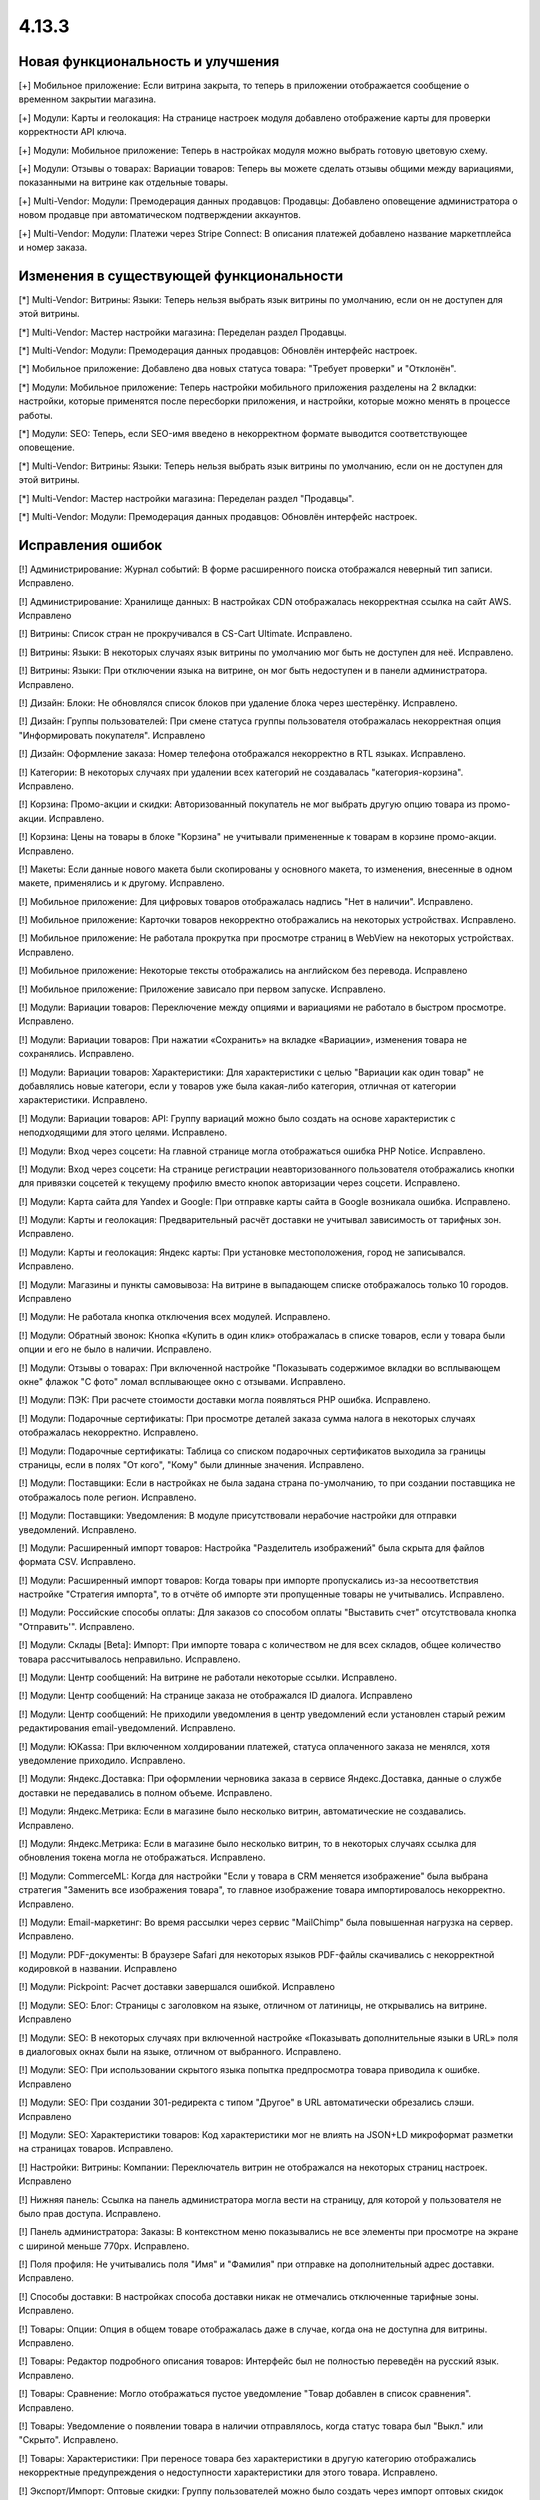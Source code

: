 ******
4.13.3
******

==================================
Новая функциональность и улучшения
==================================

[+] Мобильное приложение: Если витрина закрыта, то теперь в приложении отображается сообщение о временном закрытии магазина.

[+] Модули: Карты и геолокация: На странице настроек модуля добавлено отображение карты для проверки корректности API ключа.

[+] Модули: Мобильное приложение: Теперь в настройках модуля можно выбрать готовую цветовую схему.

[+] Модули: Отзывы о товарах: Вариации товаров: Теперь вы можете сделать отзывы общими между вариациями, показанными на витрине как отдельные товары.

[+] Multi-Vendor: Модули: Премодерация данных продавцов: Продавцы: Добавлено оповещение администратора о новом продавце при автоматическом подтверждении аккаунтов.

[+] Multi-Vendor: Модули: Платежи через Stripe Connect: В описания платежей добавлено название маркетплейса и номер заказа.

=========================================
Изменения в существующей функциональности
=========================================

[*] Multi-Vendor: Витрины: Языки: Теперь нельзя выбрать язык витрины по умолчанию, если он не доступен для этой витрины.

[*] Multi-Vendor: Мастер настройки магазина: Переделан раздел Продавцы.

[*] Multi-Vendor: Модули: Премодерация данных продавцов: Обновлён интерфейс настроек.

[*] Мобильное приложение: Добавлено два новых статуса товара: "Требует проверки" и "Отклонён".

[*] Модули: Мобильное приложение: Теперь настройки мобильного приложения разделены на 2 вкладки: настройки, которые применятся после пересборки приложения, и настройки, которые можно менять в процессе работы.

[*] Модули: SEO: Теперь, если SEO-имя введено в некорректном формате выводится соответствующее оповещение.

[*] Multi-Vendor: Витрины: Языки: Теперь нельзя выбрать язык витрины по умолчанию, если он не доступен для этой витрины.

[*] Multi-Vendor: Мастер настройки магазина: Переделан раздел "Продавцы".

[*] Multi-Vendor: Модули: Премодерация данных продавцов: Обновлён интерфейс настроек.

==================
Исправления ошибок
==================

[!] Администрирование: Журнал событий: В форме расширенного поиска отображался неверный тип записи. Исправлено.

[!] Администрирование: Хранилище данных: В настройках CDN отображалась некорректная ссылка на сайт AWS. Исправлено

[!] Витрины: Список стран не прокручивался в CS-Cart Ultimate. Исправлено.

[!] Витрины: Языки: В некоторых случаях язык витрины по умолчанию мог быть не доступен для неё. Исправлено.

[!] Витрины: Языки: При отключении языка на витрине, он мог быть недоступен и в панели администратора. Исправлено.

[!] Дизайн: Блоки: Не обновлялся список блоков при удаление блока через шестерёнку. Исправлено.

[!] Дизайн: Группы пользователей: При смене статуса группы пользователя отображалась некорректная опция "Информировать покупателя". Исправлено

[!] Дизайн: Оформление заказа: Номер телефона отображался некорректно в RTL языках. Исправлено.

[!] Категории: В некоторых случаях при удалении всех категорий не создавалась "категория-корзина". Исправлено.

[!] Корзина: Промо-акции и скидки: Авторизованный покупатель не мог выбрать другую опцию товара из промо-акции. Исправлено.

[!] Корзина: Цены на товары в блоке "Корзина" не учитывали примененные к товарам в корзине промо-акции. Исправлено.

[!] Макеты: Если данные нового макета были скопированы у основного макета, то изменения, внесенные в одном макете, применялись и к другому. Исправлено.

[!] Мобильное приложение: Для цифровых товаров отображалась надпись "Нет в наличии". Исправлено.

[!] Мобильное приложение: Карточки товаров некорректно отображались на некоторых устройствах. Исправлено.

[!] Мобильное приложение: Не работала прокрутка при просмотре страниц в WebView на некоторых устройствах. Исправлено.

[!] Мобильное приложение: Некоторые тексты отображались на английском без перевода. Исправлено

[!] Мобильное приложение: Приложение зависало при первом запуске. Исправлено.

[!] Модули: Вариации товаров: Переключение между опциями и вариациями не работало в быстром просмотре. Исправлено.

[!] Модули: Вариации товаров: При нажатии «Сохранить» на вкладке «Вариации», изменения товара не сохранялись. Исправлено.

[!] Модули: Вариации товаров: Характеристики: Для характеристики с целью "Вариации как один товар" не добавлялись новые категори, если у товаров уже была какая-либо категория, отличная от категории характеристики. Исправлено.

[!] Модули: Вариации товаров: API: Группу вариаций можно было создать на основе характеристик с неподходящими для этого целями. Исправлено.

[!] Модули: Вход через соцсети: На главной странице могла отображаться ошибка PHP Notice. Исправлено.

[!] Модули: Вход через соцсети: На странице регистрации неавторизованного пользователя отображались кнопки для привязки соцсетей к текущему профилю вместо кнопок авторизации через соцсети. Исправлено.

[!] Модули: Карта сайта для Yandex и Google: При отправке карты сайта в Google возникала ошибка. Исправлено.

[!] Модули: Карты и геолокация: Предварительный расчёт доставки не учитывал зависимость от тарифных зон. Исправлено.

[!] Модули: Карты и геолокация: Яндекс карты: При установке местоположения, город не записывался. Исправлено.

[!] Модули: Магазины и пункты самовывоза: На витрине в выпадающем списке отображалось только 10 городов. Исправлено

[!] Модули: Не работала кнопка отключения всех модулей. Исправлено.

[!] Модули: Обратный звонок: Кнопка «Купить в один клик» отображалась в списке товаров, если у товара были опции и его не было в наличии. Исправлено.

[!] Модули: Отзывы о товарах: При включенной настройке "Показывать содержимое вкладки во всплывающем окне" флажок "С фото" ломал всплывающее окно с отзывами. Исправлено.

[!] Модули: ПЭК: При расчете стоимости доставки могла появляться PHP ошибка. Исправлено.

[!] Модули: Подарочные сертификаты: При просмотре деталей заказа сумма налога в некоторых случаях отображалась некорректно. Исправлено.

[!] Модули: Подарочные сертификаты: Таблица со списком подарочных сертификатов выходила за границы страницы, если в полях "От кого", "Кому" были длинные значения. Исправлено.

[!] Модули: Поставщики: Если в настройках не была задана страна по-умолчанию, то при создании поставщика не отображалось поле регион. Исправлено.

[!] Модули: Поставщики: Уведомления: В модуле присутствовали нерабочие настройки для отправки уведомлений. Исправлено.

[!] Модули: Расширенный импорт товаров: Настройка "Разделитель изображений" была скрыта для файлов формата CSV. Исправлено.

[!] Модули: Расширенный импорт товаров: Когда товары при импорте пропускались из-за несоответствия настройке "Стратегия импорта", то в отчёте об импорте эти пропущенные товары не учитывались. Исправлено.

[!] Модули: Российские способы оплаты: Для заказов со способом оплаты "Выставить счет" отсутствовала кнопка "Отправить'". Исправлено.

[!] Модули: Склады [Beta]: Импорт: При импорте товара с количеством не для всех складов, общее количество товара рассчитывалось неправильно. Исправлено.

[!] Модули: Центр сообщений: На витрине не работали некоторые ссылки. Исправлено.

[!] Модули: Центр сообщений: На странице заказа не отображался ID диалога. Исправлено

[!] Модули: Центр сообщений: Не приходили уведомления в центр уведомлений если установлен старый режим редактирования email-уведомлений. Исправлено.

[!] Модули: ЮKassa: При включенном холдировании платежей, статуса оплаченного заказа не менялся, хотя уведомление приходило. Исправлено.

[!] Модули: Яндекс.Доставка: При оформлении черновика заказа в сервисе Яндекс.Доставка, данные о службе доставки не передавались в полном объеме. Исправлено.

[!] Модули: Яндекс.Метрика: Если в магазине было несколько витрин, автоматические не создавались. Исправлено.

[!] Модули: Яндекс.Метрика: Если в магазине было несколько витрин, то в некоторых случаях ссылка для обновления токена могла не отображаться. Исправлено.

[!] Модули: CommerceML: Когда для настройки "Если у товара в CRM меняется изображение" была выбрана стратегия "Заменить все изображения товара", то главное изображение товара импортировалось некорректно. Исправлено.

[!] Модули: Email-маркетинг: Во время рассылки через сервис "MailChimp" была повышенная нагрузка на сервер. Исправлено.

[!] Модули: PDF-документы: В браузере Safari для некоторых языков PDF-файлы скачивались с некорректной кодировкой в названии. Исправлено

[!] Модули: Pickpoint: Расчет доставки завершался ошибкой. Исправлено

[!] Модули: SEO: Блог: Страницы с заголовком на языке, отличном от латиницы, не открывались на витрине. Исправлено

[!] Модули: SEO: В некоторых случаях при включенной настройке «Показывать дополнительные языки в URL» поля в диалоговых окнах были на языке, отличном от выбранного. Исправлено.

[!] Модули: SEO: При использовании скрытого языка попытка предпросмотра товара приводила к ошибке. Исправлено

[!] Модули: SEO: При создании 301-редиректа с типом "Другое" в URL автоматически обрезались слэши. Исправлено

[!] Модули: SEO: Характеристики товаров: Код характеристики мог не влиять на JSON+LD микроформат разметки на страницах товаров. Исправлено.

[!] Настройки: Витрины: Компании: Переключатель витрин не отображался на некоторых страниц настроек. Исправлено

[!] Нижняя панель: Ссылка на панель администратора могла вести на страницу, для которой у пользователя не было прав доступа. Исправлено.

[!] Панель администратора: Заказы: В контекстном меню показывались не все элементы при просмотре на экране с шириной меньше 770px. Исправлено.

[!] Поля профиля: Не учитывались поля "Имя" и "Фамилия" при отправке на дополнительный адрес доставки. Исправлено.

[!] Способы доставки: В настройках способа доставки никак не отмечались отключенные тарифные зоны. Исправлено.

[!] Товары: Опции: Опция в общем товаре отображалась даже в случае, когда она не доступна для витрины. Исправлено.

[!] Товары: Редактор подробного описания товаров: Интерфейс был не полностью переведён на русский язык. Исправлено.

[!] Товары: Сравнение: Могло отображаться пустое уведомление "Товар добавлен в cписок сравнения". Исправлено.

[!] Товары: Уведомление о появлении товара в наличии отправлялось, когда статус товара был "Выкл." или "Скрыто". Исправлено.

[!] Товары: Характеристики: При переносе товара без характеристики в другую категорию отображались некорректные предупреждения о недоступности характеристики для этого товара. Исправлено.

[!] Экспорт/Импорт: Оптовые скидки: Группу пользователей можно было создать через импорт оптовых скидок под аккаунтом продавца. Исправлено

[!] Экспорт/Импорт: Если в названии группы характеристик были скобки, характеристики могли импортироваться неправильно. Исправлено.

[!] Ядро: Если в поисковом запросе присутствовал символ %, то при перезагрузке страницы с помощью AJAX получали ошибку. Исправлено.

[!] Ядро: Изображения: В некоторых случаях при включенном твике "lazy_thumbnails" ссылки на изображения были некорректными. Исправлено.

[!] Ядро: При использовании HTTP аутентификации, могла возникнуть PHP ошибка. Исправлено.

[!] API: Отгрузки: Невозможно было обновить существующую отгрузку, используя API. Исправлено.

[!] API: При включенном редиректе на витрины другого региона API работало некорректно. Исправлено

[!] Multi-Vendor: Бухгалтерский учет: Баланс продавца не менялся после отклонения администратором выплаты. Исправлено.

[!] Multi-Vendor: Дизайн: Страницы: Содержимое блока с заполнением "Страницы продавца" не обновлялось при переходе в микромагазин другого продавца. Исправлено.

[!] Multi-Vendor: Модули: Бонусные баллы: Начисление баллов за заказ с товарами от разных продавцов работало некорректно. Исправлено.

[!] Multi-Vendor: Мастер настройки магазина: В некоторых случаях параметр «Включить отслеживание количества товаров» не работал. Исправлено.

[!] Multi-Vendor: Модули: Карта сайта для Yandex и Google: В карте сайта отсутствовали ссылки на микромагазины продавцов. Исправлено.

[!] Multi-Vendor: Модули: Местоположение продавцов [Beta]: Выбор местоположения не работал. Исправлено.

[!] Multi-Vendor: Модули: Местоположение продавцов [Beta]: Фильтры товаров: Нужная область ползунка фильтра не подсвечивалась. Исправлено.

[!] Multi-Vendor: Модули: Общие товары для продавцов: Когда общий товар выставляется на витрину продавцаим, администратор все еще мог изменить его владельца на конкретного продавца, что приводило к появлению дубликатов товара. Исправлено.

[!] Multi-Vendor: Модули: Общие товары для продавцов: Продавцы: Мобильное приложение: Товары продавца не отображались на его странице, если они были созданы как вариации общего товара. Исправлено.

[!] Multi-Vendor: Модули: Общие товары для продавцов: Экспорт/Импорт: Импорт товарных предложений для общих товаров игнорировал настройку "Cтратегия импорта" у пресета. Исправлено.

[!] Multi-Vendor: Модули: Оплата напрямую продавцам: Бухгалтерский учет: Изменения заказа некорректно отображались в информации о выплатах. Исправлено.

[!] Multi-Vendor: Модули: Оплата напрямую продавцам: Когда администратор входил на витрину от имени покупателя при включенном модуле, корзина этого покупателя очищалась. Исправлено.

[!] Multi-Vendor: Модули: Оплата напрямую продавцам: Не удалялись товары из списка желаемых товаров. Исправлено.

[!] Multi-Vendor: Модули: Оплата напрямую продавцам: Стоимость доставки во всплывающем окне расчета доставки не менялась при выборе другого варианта. Исправлено.

[!] Multi-Vendor: Модули: Оплата от продавцов администратору: Валюты: Настройки модуля игнорировали выбранное положения символа валюты относительно суммы. Исправлено.

[!] Multi-Vendor: Модули: Отзывы и комментарии: Создание нового продавца связывало с ним отзывы о магазине, что могло приводить к их утрате, при удалении продавца. Исправлено.

[!] Multi-Vendor: Модули: Переключение между витринами было доступно для модулей, которые не поддерживают мультивитринность. Исправлено

[!] Multi-Vendor: Модули: Подарочные сертификаты: К промо-акции для корзины можно было добавить бонус "Подарочный сертификат". Исправлено.

[!] Multi-Vendor: Модули: Премодерация данных продавцов: Товары, созданные продавцом в мобильном приложении, не попадали под действие настроек модуля. Исправлено.

[!] Multi-Vendor: Модули: Привилегии продавцов: Группы пользователей: При создании продавца из учетной записи покупателя ему не присваивалась группа пользователей "Продавец". Исправлено

[!] Multi-Vendor: Модули: Расширенный импорт товаров: Общие товары для продавцов: Продавец мог создавать общие товары, используя импорт общего пресета. Исправлено.

[!] Multi-Vendor: Модули: Рейтинг продавцов: Не сохранялось значение в поле "Рейтинг тарифного плана, заданный вручную" в настройках тарифного плана. Исправлено.

[!] Multi-Vendor: Модули: Тарифные планы для продавцов: Импорт/Экспорт: Обновление товара импортом при отсутствующей колонке категорий пропускало товар. Исправлено.

[!] Multi-Vendor: Модули: Тарифные планы для продавцов: Комиссии для категорий: При оформлении заказа с нулевой ценой на сервере возникали ошибки. Исправлено.

[!] Multi-Vendor: Модули: Тарифные планы для продавцов: Комиссия продавца могла быть рассчитана неправильно, если расчёт налога был по цене за единицу товара. Исправлено.

[!] Multi-Vendor: Модули: Тарифные планы для продавцов: На странице регистрации продавцов нельзя было скрыть поле выбора плана. Исправлено.

[!] Multi-Vendor: Модули: Тарифные планы для продавцов: Не создавался новый план на странице редактирования/добавления продавца. Исправлено.

[!] Multi-Vendor: Модули: Тарифные планы для продавцов: Некоторые ссылки в модуле "Тарифные планы для продавцов" были некорректными. Исправлено.

[!] Multi-Vendor: Модули: Фулфилмент от маркетплейса [Beta]: Когда переход на другой тарифный план затрагивал изменение доступа к фулфилменту, уведомление об этом могло не появиться. Исправлено.

[!] Multi-Vendor: Модули: Фулфилмент от маркетплейса [Beta]: При регистрации нового продавца появлялось уведомление как при смене тарифного плана. Исправлено

[!] Multi-Vendor: Модули: Фулфилмент от маркетплейса [Beta]: Мобильное приложение: Способ доставки дублировался при оформлении заказа. Исправлено.

[!] Multi-Vendor: Модули: Экспорт в Яндекс.Маркет: Параметры товарных предложений в панели администратора отображались некорректно. Исправлено.

[!] Multi-Vendor: Модули: Экспорт в Яндекс.Маркет: Редактирование категорий могло отображать ошибку "Доступ запрещён". Исправлено

[!] Multi-Vendor: Модули: Storefront REST API: Если к витрине были привязаны валюты, GET-запрос на sra_storefront приводил к ошибке. Исправлено

[!] Multi-Vendor: Настройки: Витрины: Настройки витрины игнорировировались и были недоступными для изменения, когда витрина оставалась одна. Исправлено.

[!] Multi-Vendor: Пользователи: Профили: Если страна пользователя не сопадала со страной по умолчанию, то в панели продавца значение поля "Область/район" этого пользователя отображалось некорректно. Исправлено.
 
[!] Multi-Vendor: Промо-акции и скидки: Способы доставки: Способы доставки продавцов были недоступны администратору маркетплейса в промо-акциях. Исправлено.

[!] Multi-Vendor: Расширенный поиск: Продавцы: Если медленно вводить имя продавца, то поле теряло фокус. Исправлено.

[!] Multi-Vendor Plus: Модули: Общие товары для продавцов: Не работало выделение общих товаров в панели продавца. Исправлено.

[!] Multi-Vendor Ultimate: Заказы: Витрины: В некоторых случаях не работало разделение заказов по витринам. Исправлено.

[!] Multi-Vendor Ultimate: Темы: Шаблоны: Кэш: Разделы, добавляемые блоками, не отображатлись на одной из витрин, если витрины использовали разные темы. Исправлено.

[!] Multi-Vendor Ultimate: Товары: На странице брендов могли выводиться недоступные на данной витрине бренды. Исправлено.

[!] REST API: Товары: Характеристики: При обновлении некоторых типов характеристик товара через API, значение характеристики не обновлялось. Исправлено.

[!] UI/UX: На iPhone страница увеличивалась после закрытия диалогового окна, в котором для поля был установлен автофокус. Исправлено.

